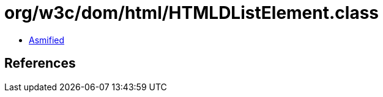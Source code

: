 = org/w3c/dom/html/HTMLDListElement.class

 - link:HTMLDListElement-asmified.java[Asmified]

== References


